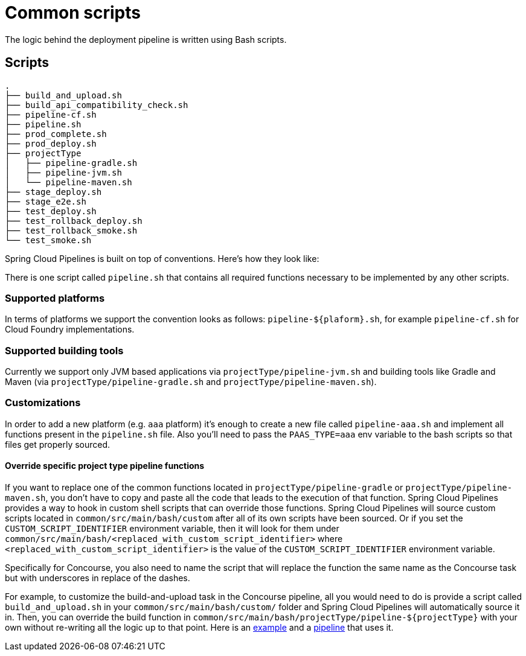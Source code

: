 = Common scripts

The logic behind the deployment pipeline is written using Bash scripts.

== Scripts

[source,bash]
----
.
├── build_and_upload.sh
├── build_api_compatibility_check.sh
├── pipeline-cf.sh
├── pipeline.sh
├── prod_complete.sh
├── prod_deploy.sh
├── projectType
│   ├── pipeline-gradle.sh
│   ├── pipeline-jvm.sh
│   └── pipeline-maven.sh
├── stage_deploy.sh
├── stage_e2e.sh
├── test_deploy.sh
├── test_rollback_deploy.sh
├── test_rollback_smoke.sh
└── test_smoke.sh
----

Spring Cloud Pipelines is built on top of conventions. Here's how they look like:

There is one script called `pipeline.sh` that contains all required functions
necessary to be implemented by any other scripts.

=== Supported platforms

In terms of platforms we support the convention looks as follows: `pipeline-${plaform}.sh`,
for example `pipeline-cf.sh` for Cloud Foundry implementations.

=== Supported building tools

Currently we support only JVM based applications via `projectType/pipeline-jvm.sh` and
building tools like Gradle and Maven (via `projectType/pipeline-gradle.sh` and
`projectType/pipeline-maven.sh`).

=== Customizations

In order to add a new platform (e.g. `aaa` platform) it's enough to create a new file called
`pipeline-aaa.sh` and implement all functions present in the `pipeline.sh` file. Also
you'll need to pass the `PAAS_TYPE=aaa` env variable to the bash scripts so that
files get properly sourced.

==== Override specific project type pipeline functions

If you want to replace one of the common functions located in `projectType/pipeline-gradle` or
`projectType/pipeline-maven.sh`, you don't have to copy and paste all the code that leads to the
execution of that function. Spring Cloud Pipelines provides a way to hook in custom shell scripts
that can override those functions. Spring Cloud Pipelines will source custom scripts located in
`common/src/main/bash/custom` after all of its own scripts have been sourced. Or if you set the
`CUSTOM_SCRIPT_IDENTIFIER` environment variable, then it will look for them under
`common/src/main/bash/<replaced_with_custom_script_identifier>`
where `<replaced_with_custom_script_identifier>` is the value of the `CUSTOM_SCRIPT_IDENTIFIER`
environment variable.

Specifically for Concourse, you also need to name the script that will replace the function the same name
as the Concourse task but with underscores in replace of the dashes.

For example, to customize the build-and-upload task in the Concourse pipeline, all you would need
to do is provide a script called `build_and_upload.sh` in your `common/src/main/bash/custom/`
folder and Spring Cloud Pipelines will automatically source it in.
Then, you can override the build function in `common/src/main/bash/projectType/pipeline-${projectType}`
with your own without re-writing all the logic up to that point. Here is an
https://github.com/pivotalservices/pcf-apptx-pipelines/tree/spike-150749835/common/src/main/bash/apptx[example]
and a https://github.com/malston/github-webhook/blob/spike-150749835/ci/pipeline.yml[pipeline] that uses it.
